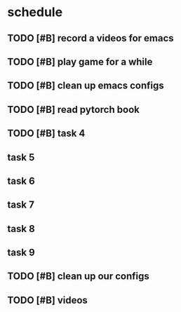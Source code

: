 * schedule

** TODO [#B] record a videos for emacs 
   SCHEDULED: <2020-12-24 Thu 08:00-09:00>

** TODO [#B] play game for a while

** TODO [#B] clean up emacs configs 
   SCHEDULED: <2020-12-25 Fri>

** TODO [#B] read pytorch book 

** TODO [#B] task 4
   SCHEDULED: <2020-12-24 Thu 22:00>

** task 5
   DEADLINE: <2020-12-24 Thu 13:00> SCHEDULED: <2021-01-02 Sat 23:00>

** task 6
   SCHEDULED: <2020-12-24 Thu>

** task 7

** task 8

** task 9

** 

** TODO [#B] clean up our configs
   SCHEDULED: <2021-01-17 Sun>

** TODO [#B] videos
   SCHEDULED: <2020-12-25 Fri 18:00>

